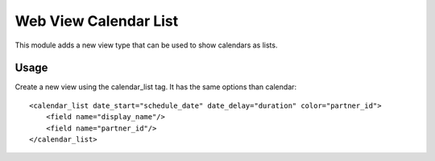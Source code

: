 ======================
Web View Calendar List
======================

This module adds a new view type that can be used to show calendars as lists.

Usage
=====

Create a new view using the calendar_list tag.
It has the same options than calendar::

    <calendar_list date_start="schedule_date" date_delay="duration" color="partner_id">
        <field name="display_name"/>
        <field name="partner_id"/>
    </calendar_list>
